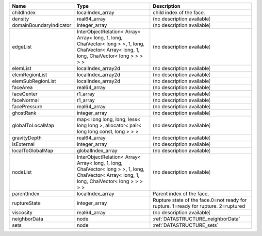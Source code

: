 

======================= ============================================================================================================================================= ================================================================================== 
Name                    Type                                                                                                                                          Description                                                                        
======================= ============================================================================================================================================= ================================================================================== 
childIndex              localIndex_array                                                                                                                              child index of the face.                                                           
density                 real64_array                                                                                                                                  (no description available)                                                         
domainBoundaryIndicator integer_array                                                                                                                                 (no description available)                                                         
edgeList                InterObjectRelation< Array< Array< long, 1, long, ChaiVector< long > >, 1, long, ChaiVector< Array< long, 1, long, ChaiVector< long > > > > > (no description available)                                                         
elemList                localIndex_array2d                                                                                                                            (no description available)                                                         
elemRegionList          localIndex_array2d                                                                                                                            (no description available)                                                         
elemSubRegionList       localIndex_array2d                                                                                                                            (no description available)                                                         
faceArea                real64_array                                                                                                                                  (no description available)                                                         
faceCenter              r1_array                                                                                                                                      (no description available)                                                         
faceNormal              r1_array                                                                                                                                      (no description available)                                                         
facePressure            real64_array                                                                                                                                  (no description available)                                                         
ghostRank               integer_array                                                                                                                                 (no description available)                                                         
globalToLocalMap        map< long long, long, less< long long >, allocator< pair< long long const, long > > >                                                         (no description available)                                                         
gravityDepth            real64_array                                                                                                                                  (no description available)                                                         
isExternal              integer_array                                                                                                                                 (no description available)                                                         
localToGlobalMap        globalIndex_array                                                                                                                             (no description available)                                                         
nodeList                InterObjectRelation< Array< Array< long, 1, long, ChaiVector< long > >, 1, long, ChaiVector< Array< long, 1, long, ChaiVector< long > > > > > (no description available)                                                         
parentIndex             localIndex_array                                                                                                                              Parent index of the face.                                                          
ruptureState            integer_array                                                                                                                                 Rupture state of the face.0=not ready for rupture. 1=ready for rupture. 2=ruptured 
viscosity               real64_array                                                                                                                                  (no description available)                                                         
neighborData            node                                                                                                                                          :ref:`DATASTRUCTURE_neighborData`                                                  
sets                    node                                                                                                                                          :ref:`DATASTRUCTURE_sets`                                                          
======================= ============================================================================================================================================= ================================================================================== 


